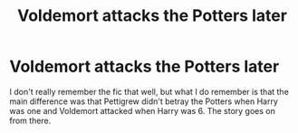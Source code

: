 #+TITLE: Voldemort attacks the Potters later

* Voldemort attacks the Potters later
:PROPERTIES:
:Score: 2
:DateUnix: 1567189228.0
:DateShort: 2019-Aug-30
:FlairText: What's That Fic?
:END:
I don't really remember the fic that well, but what I do remember is that the main difference was that Pettigrew didn't betray the Potters when Harry was one and Voldemort attacked when Harry was 6. The story goes on from there.

